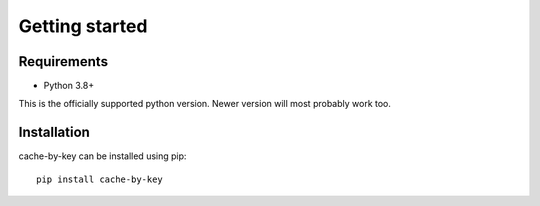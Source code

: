 Getting started
===============

Requirements
------------
- Python 3.8+

This is the officially supported python version. Newer version will most probably work too.

Installation
------------
cache-by-key can be installed using pip::

    pip install cache-by-key

